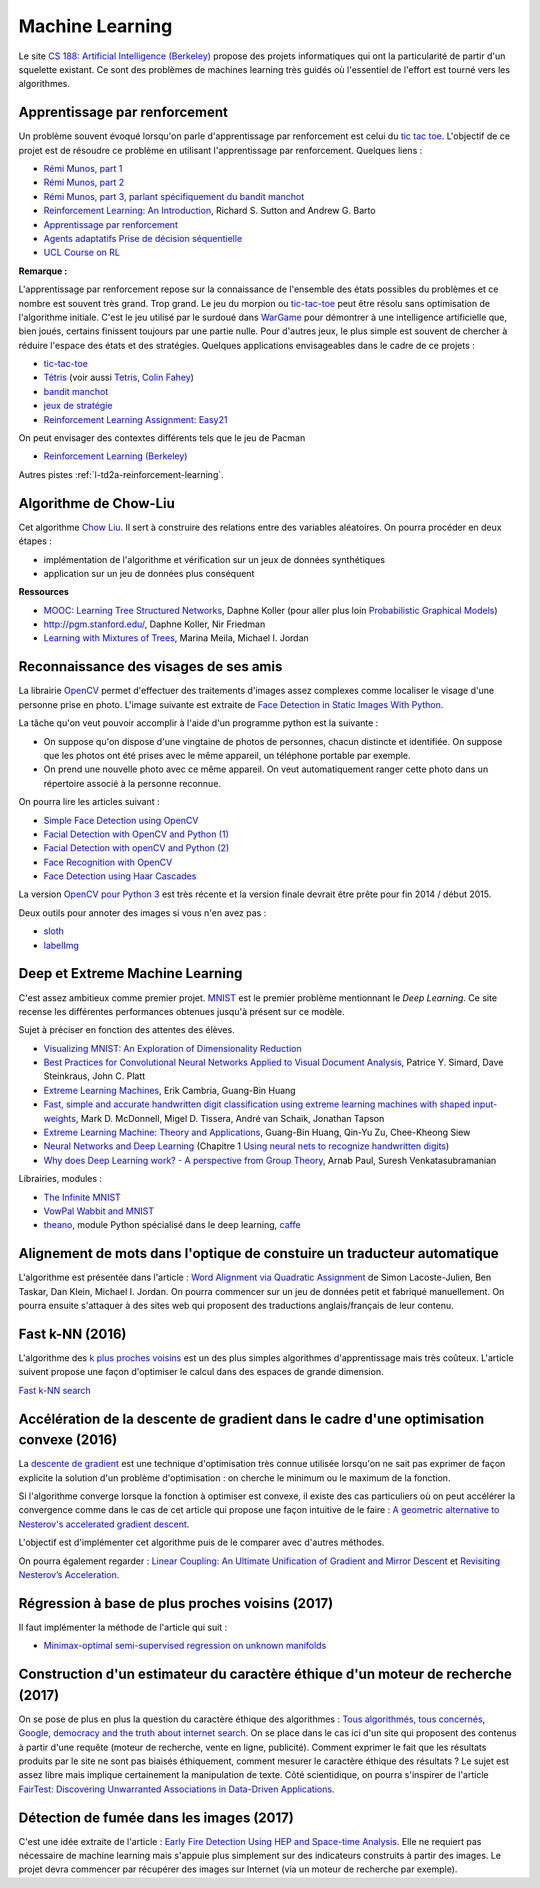 
.. _l-ml:

Machine Learning
================

Le site `CS 188: Artificial Intelligence (Berkeley) <http://inst.eecs.berkeley.edu/~cs188/fa10/lectures.html>`_
propose des projets informatiques qui ont la particularité de partir d'un squelette existant.
Ce sont des problèmes de machines learning très guidés où l'essentiel de l'effort
est tourné vers les algorithmes.

.. _l-ml-renf:

Apprentissage par renforcement
------------------------------

Un problème souvent évoqué lorsqu'on parle d'apprentissage par renforcement est celui du
`tic tac toe <https://en.wikipedia.org/wiki/Tic-tac-toe>`_.
L'objectif de ce projet est de résoudre
ce problème en utilisant l'apprentissage par renforcement. Quelques liens :

* `Rémi Munos, part 1 <http://www.xavierdupre.fr/enseignement/projet_data/apprentissage_renforcement_part1.pdf>`_
* `Rémi Munos, part 2 <http://www.xavierdupre.fr/enseignement/projet_data/apprentissage_renforcement_part2.pdf>`_
* `Rémi Munos, part 3, parlant spécifiquement du bandit manchot <http://www.xavierdupre.fr/enseignement/projet_data/apprentissage_renforcement_part3.pdf>`_
* `Reinforcement Learning: An Introduction <http://webdocs.cs.ualberta.ca/~sutton/book/ebook/the-book.html>`_, Richard S. Sutton and Andrew G. Barto
* `Apprentissage par renforcement <http://www.grappa.univ-lille3.fr/~coulom/Renforcement/>`_
* `Agents adaptatifs Prise de décision séquentielle <http://www.grappa.univ-lille3.fr/~ppreux/mri/>`_
* `UCL Course on RL <http://www0.cs.ucl.ac.uk/staff/d.silver/web/Teaching.html>`_

**Remarque :**

.. index:: morpion, tic-tac-toe

L'apprentissage par renforcement repose sur la connaissance de l'ensemble des
états possibles du problèmes et ce nombre est souvent très grand. Trop grand.
Le jeu du morpion ou `tic-tac-toe <http://fr.wikipedia.org/wiki/Tic-tac-toe>`_
peut être résolu sans optimisation de l'algorithme initiale.
C'est le jeu utilisé par le surdoué dans
`WarGame <http://fr.wikipedia.org/wiki/Wargames_%28film%29>`_ pour démontrer
à une intelligence artificielle que, bien joués,
certains finissent toujours par une partie nulle. Pour d'autres jeux, le plus simple
est souvent de chercher à réduire l'espace des états et des stratégies.
Quelques applications envisageables dans le cadre de ce projets :

* `tic-tac-toe <http://fr.wikipedia.org/wiki/Tic-tac-toe>`_
* `Tétris <https://interstices.info/jcms/c_32764/la-carotte-et-le-baton-et-tetris>`_ (voir aussi `Tetris, Colin Fahey <http://www.colinfahey.com/tetris/tetris.html>`_)
* `bandit manchot <http://www.xavierdupre.fr/enseignement/projet_data/apprentissage_renforcement_part3.pdf>`_
* `jeux de stratégie <http://www.bgu.ac.il/~shanigu/Publications/LearningInCiv.pdf>`_
* `Reinforcement Learning Assignment: Easy21 <http://www0.cs.ucl.ac.uk/staff/d.silver/web/Teaching_files/Easy21-Johannes.pdf>`_

On peut envisager des contextes différents tels que le jeu de Pacman

* `Reinforcement Learning (Berkeley) <http://inst.eecs.berkeley.edu/~cs188/fa10/projects/reinforcement/reinforcement.html>`_

Autres pistes :ref:`l-td2a-reinforcement-learning`.

.. _l-ml-chow:

Algorithme de Chow-Liu
----------------------

Cet algorithme `Chow Liu <http://en.wikipedia.org/wiki/Chow%E2%80%93Liu_tree>`_.
Il sert à construire des relations entre des variables aléatoires. On pourra procéder en deux étapes :

* implémentation de l'algorithme et vérification sur un jeux de données synthétiques
* application sur un jeu de données plus conséquent

**Ressources**

* `MOOC: Learning Tree Structured Networks <https://class.coursera.org/pgm/lecture/97>`_,  Daphne Koller
  (pour aller plus loin `Probabilistic Graphical Models <https://class.coursera.org/pgm/lecture/preview>`_)
* `http://pgm.stanford.edu/ <Probabilistic Graphical Models>`_, Daphne Koller, Nir Friedman
* `Learning with Mixtures of Trees <http://www.jmlr.org/papers/volume1/meila00a/meila00a.pdf>`_, Marina Meila, Michael I. Jordan

.. _l-ml-visage:

Reconnaissance des visages de ses amis
--------------------------------------

.. index:: image processing

La librairie `OpenCV <http://opencv.org/>`_
permet d'effectuer des traitements d'images assez complexes comme localiser le
visage d'une personne prise en photo. L'image suivante
est extraite de `Face Detection in Static Images With Python <http://creatingwithcode.com/howto/face-detection-in-static-images-with-python/>`_.

.. image:: http://s3.amazonaws.com/static.creatingwithcode.com/wp-content/uploads/2009/02/output.jpg

La tâche qu'on veut pouvoir accomplir à l'aide d'un programme python est la suivante :

* On suppose qu'on dispose d'une vingtaine de photos de personnes, chacun distincte et
  identifiée. On suppose que les photos ont été prises avec le même appareil, un téléphone
  portable par exemple.
* On prend une nouvelle photo avec ce même appareil. On veut automatiquement ranger
  cette photo dans un répertoire associé à la personne reconnue.

On pourra lire les articles suivant :

* `Simple Face Detection using OpenCV <http://suksant.com/2013/04/03/simple-face-detection-using-opencv/>`_
* `Facial Detection with OpenCV and Python (1) <http://calebmadrigal.com/facial-detection-opencv-python/>`_
* `Facial Detection with openCV and Python (2) <http://fideloper.com/facial-detection>`_
* `Face Recognition with OpenCV <http://docs.opencv.org/trunk/modules/contrib/doc/facerec/facerec_tutorial.html>`_
* `Face Detection using Haar Cascades <http://docs.opencv.org/trunk/doc/py_tutorials/py_objdetect/py_face_detection/py_face_detection.html>`_

La version `OpenCV pour Python 3 <http://opencv.org/opencv-3-0-alpha.html>`_ est très récente
et la version finale devrait être prête pour fin 2014 / début 2015.

Deux outils pour annoter des images si vous n'en avez pas :

* `sloth <https://github.com/cvhciKIT/sloth>`_
* `labelImg <https://github.com/tzutalin/labelImg>`_

.. _l-ml-deepext:

Deep et Extreme Machine Learning
--------------------------------

.. index:: deep learning, extreme machine learning

C'est assez ambitieux comme premier projet.
`MNIST <http://yann.lecun.com/exdb/mnist/>`_ est le premier problème mentionnant le
*Deep Learning*. Ce site recense les différentes performances obtenues jusqu'à présent sur ce modèle.

Sujet à préciser en fonction des attentes des élèves.

* `Visualizing MNIST: An Exploration of Dimensionality Reduction <http://colah.github.io/posts/2014-10-Visualizing-MNIST/>`_
* `Best Practices for Convolutional Neural Networks Applied to Visual Document Analysis <http://www.math-info.univ-paris5.fr/~menasri/ENSAE/0176_689_patrice_p.pdf>`_, Patrice Y. Simard, Dave Steinkraus, John C. Platt
* `Extreme Learning Machines <http://www.ntu.edu.sg/home/egbhuang/pdf/IEEE-IS-ELM.pdf>`_, Erik Cambria, Guang-Bin Huang
* `Fast, simple and accurate handwritten digit classification using extreme learning machines with shaped input-weights <http://arxiv.org/abs/1412.8307>`_, Mark D. McDonnell, Migel D. Tissera, André van Schaik, Jonathan Tapson
* `Extreme Learning Machine: Theory and Applications <http://www.kovan.ceng.metu.edu.tr/~erol/Courses/CENG569/student-presentations/Yamac%20Kurtulus%20Ceng569%20Slide.pdf>`_, Guang-Bin Huang, Qin-Yu Zu, Chee-Kheong Siew
* `Neural Networks and Deep Learning <http://neuralnetworksanddeeplearning.com/>`_ (Chapitre 1 `Using neural nets to recognize handwritten digits <http://neuralnetworksanddeeplearning.com/chap1.html>`_)
* `Why does Deep Learning work? - A perspective from Group Theory <http://arxiv.org/abs/1412.6621>`_, Arnab Paul, Suresh Venkatasubramanian

Librairies, modules :

* `The Infinite MNIST <http://leon.bottou.org/projects/infimnist>`_
* `VowPal Wabbit and MNIST <https://github.com/JohnLangford/vowpal_wabbit/tree/master/demo/mnist>`_
* `theano <http://deeplearning.net/software/theano/>`_, module Python spécialisé dans le deep learning, `caffe <http://caffe.berkeleyvision.org/>`_

.. _l-ml-align:

Alignement de mots dans l'optique de constuire un traducteur automatique
------------------------------------------------------------------------

L'algorithme est présentée dans l'article :
`Word Alignment via Quadratic Assignment <http://homes.cs.washington.edu/~taskar/pubs/naacl06_qap.pdf>`_
de Simon Lacoste-Julien, Ben Taskar, Dan Klein, Michael I. Jordan.
On pourra commencer sur un jeu de données petit et fabriqué manuellement. On pourra ensuite s'attaquer à
des sites web qui proposent des traductions anglais/français de leur contenu.

.. _l-fast-k-NN:

Fast k-NN (2016)
----------------

L'algorithme des `k plus proches voisins <https://fr.wikipedia.org/wiki/M%C3%A9thode_des_k_plus_proches_voisins>`_
est un des plus simples algorithmes d'apprentissage mais très coûteux. L'article suivent propose une façon
d'optimiser le calcul dans des espaces de grande dimension.

`Fast k-NN search <http://arxiv.org/abs/1509.06957>`_

.. _l-ml-gradient-geom:

Accélération de la descente de gradient dans le cadre d'une optimisation convexe (2016)
---------------------------------------------------------------------------------------

.. index:: gradient descente, descente de gradient, convexe

La `descente de gradient <https://en.wikipedia.org/wiki/Gradient_descent>`_ est une technique
d'optimisation très connue utilisée lorsqu'on ne sait pas exprimer de façon explicite
la solution d'un problème d'optimisation : on cherche le minimum ou le maximum de la fonction.

Si l'algorithme converge lorsque la fonction à optimiser est convexe,
il existe des cas particuliers où on peut accélérer la convergence
comme dans le cas de cet article qui propose une façon intuitive de le faire :
`A geometric alternative to Nesterov's accelerated gradient descent <http://arxiv.org/abs/1506.08187>`_.

L'objectif est d'implémenter cet algorithme puis de le comparer avec
d'autres méthodes.

On pourra également regarder :
`Linear Coupling: An Ultimate Unification of Gradient and Mirror Descent <http://arxiv.org/abs/1407.1537>`_
et `Revisiting Nesterov’s Acceleration <https://blogs.princeton.edu/imabandit/2015/06/30/revisiting-nesterovs-acceleration/>`_.

.. _l-ml-reg-geod:

Régression à base de plus proches voisins (2017)
------------------------------------------------

.. index:: régression, plus proche voisins

Il faut implémenter la méthode de l'article qui suit :

* `Minimax-optimal semi-supervised regression on unknown manifolds <https://arxiv.org/abs/1611.02221>`_

.. _l-ml-ethique:

Construction d'un estimateur du caractère éthique d'un moteur de recherche (2017)
---------------------------------------------------------------------------------

On se pose de plus en plus la question du caractère éthique des algorithmes :
`Tous algorithmés, tous concernés <http://www.modernisation.gouv.fr/la-semaine-de-linnovation-publique/revivez-la-semaine-de-linnovation-publique-2016/tous-algorithmes-tous-concernes>`_,
`Google, democracy and the truth about internet search <https://www.theguardian.com/technology/2016/dec/04/google-democracy-truth-internet-search-facebook>`_.
On se place dans le cas ici d'un site qui proposent des contenus à partir d'une requête
(moteur de recherche, vente en ligne, publicité). Comment exprimer le fait
que les résultats produits par le site ne sont pas biaisés éthiquement,
comment mesurer le caractère éthique des résultats ?
Le sujet est assez libre mais implique certainement la manipulation de texte.
Côté scientidique, on pourra s'inspirer de l'article
`FairTest: Discovering Unwarranted Associations in Data-Driven Applications <https://arxiv.org/pdf/1510.02377.pdf>`_.

.. _l-ml-fire-detection:

Détection de fumée dans les images (2017)
-----------------------------------------

C'est une idée extraite de l'article :
`Early Fire Detection Using HEP and Space-time Analysis <https://arxiv.org/pdf/1310.1855v1.pdf>`_.
Elle ne requiert pas nécessaire de machine learning mais s'appuie plus simplement
sur des indicateurs construits à partir des images. Le projet devra commencer par récupérer
des images sur Internet (via un moteur de recherche par exemple).
